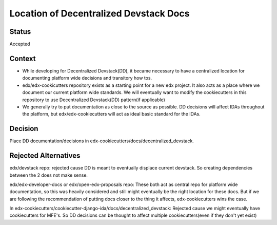 Location of Decentralized Devstack Docs
=========================================

Status
------

Accepted

Context
-------

- While developing for Decentralized Devstack(DD), it became necessary to have a centralized location for documenting platform wide decisions and transitory how tos.

- edx/edx-cookicutters repository exists as a starting point for a new edx project. It also acts as a place where we document our current platform wide standards. We will eventually want to modify the cookiecutters in this repository to use Decentralized Devstack(DD) pattern(if applicable)

- We generally try to put documentation as close to the source as possible. DD decisions will affect IDAs throughout the platform, but edx/edx-cookiecutters will act as ideal basic standard for the IDAs.



Decision
--------

Place DD documentation/decisions in edx-cookiecutters/docs/decentralized_devstack.


Rejected Alternatives
---------------------

edx/devstack repo: rejected cause DD is meant to eventually displace current devstack. So creating dependencies between the 2 does not make sense.

edx/edx-developer-docs or edx/open-edx-proposals repo: These both act as central repo for platform wide documentation, so this was heavily considered and still might eventually be the right location for these docs. But if we are following the recommendation of putting docs closer to the thing it affects, edx-cookiecutters wins the case.

In edx-cookiecutters/cookiecutter-django-ida/docs/decentralized_devstack: Rejected cause we might eventually have cookiecutters for MFE's. So DD decisions can be thought to affect multiple cookiecutters(even if they don't yet exist)

